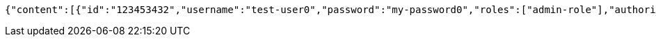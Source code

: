 [source,options="nowrap"]
----
{"content":[{"id":"123453432","username":"test-user0","password":"my-password0","roles":["admin-role"],"authorities":["admin"],"country":"Nigeria","favourite-color":"blue"},{"id":"123453432","username":"test-user1","password":"my-password1","roles":["admin-role"],"authorities":["admin"],"country":"Nigeria","favourite-color":"blue"},{"id":"123453432","username":"test-user2","password":"my-password2","roles":["admin-role"],"authorities":["admin"],"country":"Nigeria","favourite-color":"blue"}],"totalElements":3,"totalPages":1,"last":true,"number":0,"size":10,"sort":{"unsorted":true,"sorted":false,"empty":true},"first":true,"numberOfElements":3,"empty":false}
----